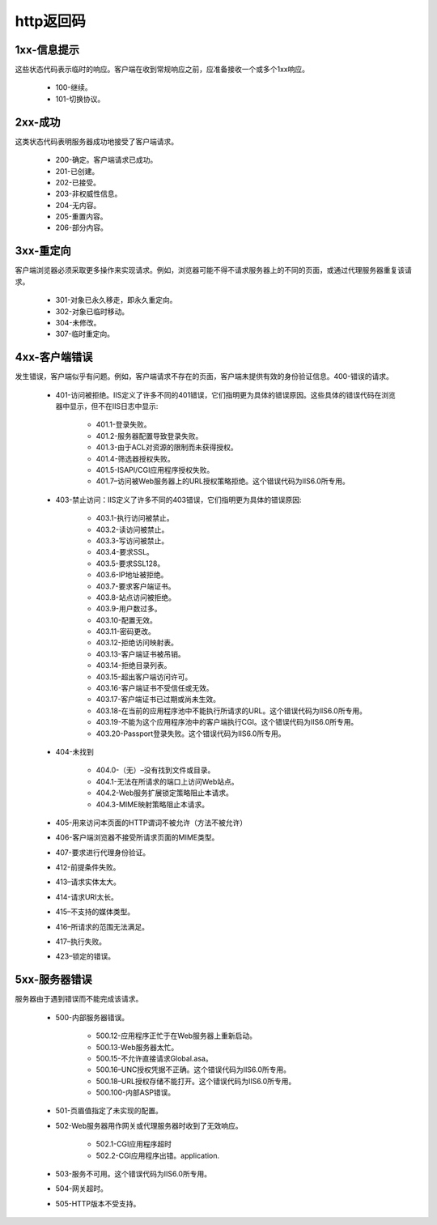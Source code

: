 .. _http_code:

http返回码
===============

1xx-信息提示
---------------
这些状态代码表示临时的响应。客户端在收到常规响应之前，应准备接收一个或多个1xx响应。

    * 100-继续。
    * 101-切换协议。

2xx-成功
-----------
这类状态代码表明服务器成功地接受了客户端请求。

    * 200-确定。客户端请求已成功。
    * 201-已创建。
    * 202-已接受。
    * 203-非权威性信息。
    * 204-无内容。
    * 205-重置内容。
    * 206-部分内容。

3xx-重定向
-------------
客户端浏览器必须采取更多操作来实现请求。例如，浏览器可能不得不请求服务器上的不同的页面，或通过代理服务器重复该请求。

    * 301-对象已永久移走，即永久重定向。
    * 302-对象已临时移动。
    * 304-未修改。
    * 307-临时重定向。

4xx-客户端错误
------------------
发生错误，客户端似乎有问题。例如，客户端请求不存在的页面，客户端未提供有效的身份验证信息。400-错误的请求。

    * 401-访问被拒绝。IIS定义了许多不同的401错误，它们指明更为具体的错误原因。这些具体的错误代码在浏览器中显示，但不在IIS日志中显示:

        * 401.1-登录失败。
        * 401.2-服务器配置导致登录失败。
        * 401.3-由于ACL对资源的限制而未获得授权。
        * 401.4-筛选器授权失败。
        * 401.5-ISAPI/CGI应用程序授权失败。
        * 401.7–访问被Web服务器上的URL授权策略拒绝。这个错误代码为IIS6.0所专用。

    * 403-禁止访问：IIS定义了许多不同的403错误，它们指明更为具体的错误原因:

        * 403.1-执行访问被禁止。
        * 403.2-读访问被禁止。
        * 403.3-写访问被禁止。
        * 403.4-要求SSL。
        * 403.5-要求SSL128。
        * 403.6-IP地址被拒绝。
        * 403.7-要求客户端证书。
        * 403.8-站点访问被拒绝。
        * 403.9-用户数过多。
        * 403.10-配置无效。
        * 403.11-密码更改。
        * 403.12-拒绝访问映射表。
        * 403.13-客户端证书被吊销。
        * 403.14-拒绝目录列表。
        * 403.15-超出客户端访问许可。
        * 403.16-客户端证书不受信任或无效。
        * 403.17-客户端证书已过期或尚未生效。
        * 403.18-在当前的应用程序池中不能执行所请求的URL。这个错误代码为IIS6.0所专用。
        * 403.19-不能为这个应用程序池中的客户端执行CGI。这个错误代码为IIS6.0所专用。
        * 403.20-Passport登录失败。这个错误代码为IIS6.0所专用。

    * 404-未找到

        * 404.0-（无）–没有找到文件或目录。
        * 404.1-无法在所请求的端口上访问Web站点。
        * 404.2-Web服务扩展锁定策略阻止本请求。
        * 404.3-MIME映射策略阻止本请求。

    * 405-用来访问本页面的HTTP谓词不被允许（方法不被允许）
    * 406-客户端浏览器不接受所请求页面的MIME类型。
    * 407-要求进行代理身份验证。
    * 412-前提条件失败。
    * 413–请求实体太大。
    * 414-请求URI太长。
    * 415–不支持的媒体类型。
    * 416–所请求的范围无法满足。
    * 417–执行失败。
    * 423–锁定的错误。

5xx-服务器错误
------------------
服务器由于遇到错误而不能完成该请求。

    * 500-内部服务器错误。

        * 500.12-应用程序正忙于在Web服务器上重新启动。
        * 500.13-Web服务器太忙。
        * 500.15-不允许直接请求Global.asa。
        * 500.16–UNC授权凭据不正确。这个错误代码为IIS6.0所专用。
        * 500.18–URL授权存储不能打开。这个错误代码为IIS6.0所专用。
        * 500.100-内部ASP错误。

    * 501-页眉值指定了未实现的配置。
    * 502-Web服务器用作网关或代理服务器时收到了无效响应。

        * 502.1-CGI应用程序超时
        * 502.2-CGI应用程序出错。application.

    * 503-服务不可用。这个错误代码为IIS6.0所专用。
    * 504-网关超时。
    * 505-HTTP版本不受支持。

